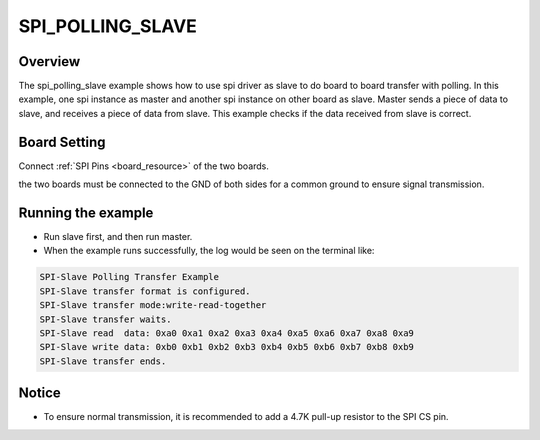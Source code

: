 .. _spi_polling_slave:

SPI_POLLING_SLAVE
==================================

Overview
--------

The spi_polling_slave example shows how to use spi driver as slave to do board to board transfer with polling.
In this example, one spi instance as master and another spi instance on other board as slave. Master sends a piece of data to slave, and receives a piece of data from slave. This example checks if the data received from slave is correct.

Board Setting
-------------

Connect  :ref:`SPI Pins <board_resource>`  of the two boards.

the two boards must be connected to the GND of both sides for a common ground to ensure signal transmission.

Running the example
-------------------

- Run slave first, and then run master.

- When the example runs successfully, the log would be seen on the terminal like:


.. code-block:: console

   SPI-Slave Polling Transfer Example
   SPI-Slave transfer format is configured.
   SPI-Slave transfer mode:write-read-together
   SPI-Slave transfer waits.
   SPI-Slave read  data: 0xa0 0xa1 0xa2 0xa3 0xa4 0xa5 0xa6 0xa7 0xa8 0xa9
   SPI-Slave write data: 0xb0 0xb1 0xb2 0xb3 0xb4 0xb5 0xb6 0xb7 0xb8 0xb9
   SPI-Slave transfer ends.


Notice
------

- To ensure normal transmission, it is recommended to add a 4.7K pull-up resistor to the SPI CS pin.
